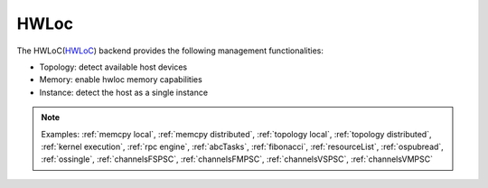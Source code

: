 .. _hwloc backend:

***********************
HWLoc
***********************

The HWLoC(`HWLoC <https://www.open-mpi.org/projects/hwloc/>`_) backend provides the following management functionalities:

* Topology: detect available host devices
* Memory: enable hwloc memory capabilities
* Instance: detect the host as a single instance

.. note:: 
    Examples: :ref:`memcpy local`, :ref:`memcpy distributed`, :ref:`topology local`, :ref:`topology distributed`, :ref:`kernel execution`, :ref:`rpc engine`, :ref:`abcTasks`, :ref:`fibonacci`, :ref:`resourceList`, :ref:`ospubread`, :ref:`ossingle`, :ref:`channelsFSPSC`, :ref:`channelsFMPSC`, :ref:`channelsVSPSC`, :ref:`channelsVMPSC`